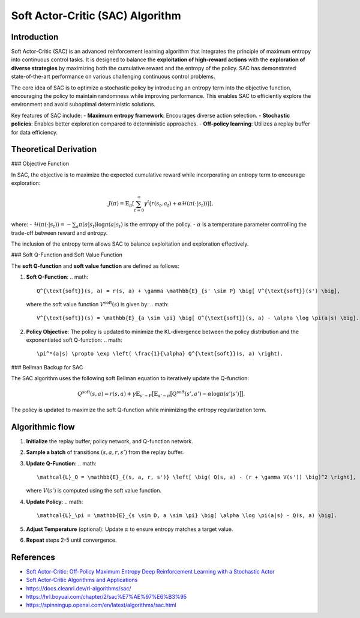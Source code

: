 Soft Actor-Critic (SAC) Algorithm
===================================

Introduction
------------

Soft Actor-Critic (SAC) is an advanced reinforcement learning algorithm that integrates the principle of maximum entropy into continuous control tasks. It is designed to balance the **exploitation of high-reward actions** with the **exploration of diverse strategies** by maximizing both the cumulative reward and the entropy of the policy. SAC has demonstrated state-of-the-art performance on various challenging continuous control problems.

The core idea of SAC is to optimize a stochastic policy by introducing an entropy term into the objective function, encouraging the policy to maintain randomness while improving performance. This enables SAC to efficiently explore the environment and avoid suboptimal deterministic solutions.

Key features of SAC include:
- **Maximum entropy framework**: Encourages diverse action selection.
- **Stochastic policies**: Enables better exploration compared to deterministic approaches.
- **Off-policy learning**: Utilizes a replay buffer for data efficiency.

Theoretical Derivation
-----------------------

### Objective Function

In SAC, the objective is to maximize the expected cumulative reward while incorporating an entropy term to encourage exploration:

.. math::

   J(\pi) = \mathbb{E}_{\pi} \left[ \sum_{t=0}^\infty \gamma^t \big( r(s_t, a_t) + \alpha \mathcal{H}(\pi(\cdot|s_t)) \big) \right],

where:
- :math:`\mathcal{H}(\pi(\cdot|s_t)) = -\sum_{a} \pi(a|s_t) \log \pi(a|s_t)` is the entropy of the policy.
- :math:`\alpha` is a temperature parameter controlling the trade-off between reward and entropy.

The inclusion of the entropy term allows SAC to balance exploitation and exploration effectively.

### Soft Q-Function and Soft Value Function

The **soft Q-function** and **soft value function** are defined as follows:

1. **Soft Q-Function**:
   .. math::

      Q^{\text{soft}}(s, a) = r(s, a) + \gamma \mathbb{E}_{s' \sim P} \big[ V^{\text{soft}}(s') \big],

   where the soft value function :math:`V^{\text{soft}}(s)` is given by:
   .. math::

      V^{\text{soft}}(s) = \mathbb{E}_{a \sim \pi} \big[ Q^{\text{soft}}(s, a) - \alpha \log \pi(a|s) \big].

2. **Policy Objective**:
   The policy is updated to minimize the KL-divergence between the policy distribution and the exponentiated soft Q-function:
   .. math::

      \pi^*(a|s) \propto \exp \left( \frac{1}{\alpha} Q^{\text{soft}}(s, a) \right).

### Bellman Backup for SAC

The SAC algorithm uses the following soft Bellman equation to iteratively update the Q-function:

.. math::

   Q^{\text{soft}}(s, a) = r(s, a) + \gamma \mathbb{E}_{s' \sim P} \big[ \mathbb{E}_{a' \sim \pi} \big[ Q^{\text{soft}}(s', a') - \alpha \log \pi(a'|s') \big] \big].

The policy is updated to maximize the soft Q-function while minimizing the entropy regularization term.

Algorithmic flow
-----------------

1. **Initialize** the replay buffer, policy network, and Q-function network.
2. **Sample a batch** of transitions :math:`(s, a, r, s')` from the replay buffer.
3. **Update Q-Function**:
   .. math::

      \mathcal{L}_Q = \mathbb{E}_{(s, a, r, s')} \left[ \big( Q(s, a) - (r + \gamma V(s')) \big)^2 \right],

   where :math:`V(s')` is computed using the soft value function.
4. **Update Policy**:
   .. math::

      \mathcal{L}_\pi = \mathbb{E}_{s \sim D, a \sim \pi} \big[ \alpha \log \pi(a|s) - Q(s, a) \big].
5. **Adjust Temperature** (optional): Update :math:`\alpha` to ensure entropy matches a target value.
6. **Repeat** steps 2-5 until convergence.


References
-----------

- `Soft Actor-Critic: Off-Policy Maximum Entropy Deep Reinforcement Learning with a Stochastic Actor <https://arxiv.org/abs/1801.01290>`_
- `Soft Actor-Critic Algorithms and Applications <https://arxiv.org/abs/1812.05905>`_
- https://docs.cleanrl.dev/rl-algorithms/sac/
- https://hrl.boyuai.com/chapter/2/sac%E7%AE%97%E6%B3%95
- https://spinningup.openai.com/en/latest/algorithms/sac.html
